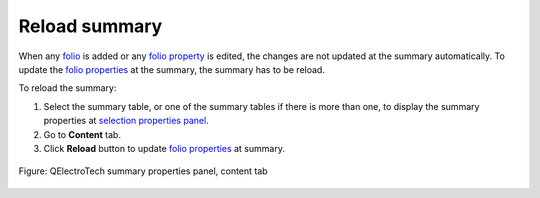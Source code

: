 .. _reports/summary/reload_summary:

==============
Reload summary
==============

When any `folio`_ is added or any `folio property`_ is edited, the changes are not updated at the summary automatically. 
To update the `folio properties`_ at the summary, the summary has to be reload.

To reload the summary:

1. Select the summary table, or one of the summary tables if there is more than one, to display the summary properties at `selection properties panel`_.
2. Go to **Content** tab.
3. Click |view-refresh| **Reload** button to update `folio properties`_ at summary.

.. figure:: /_external/_images/en/qet_summary/qet_summary_properties_content.png
      :align: center

      Figure: QElectroTech summary properties panel, content tab

.. |view-refresh| image:: /_external/_images/_site-assets/user/ico/22x22/view/view-refresh.png

.. _folio: ../../folio/index.html
.. _folio property: ../../folio/properties/index.html
.. _folio properties: ../../folio/properties/index.html
.. _selection properties panel: ../../interface/panels/selection_properties_panel.html
